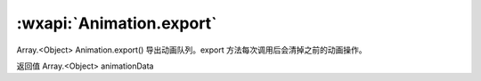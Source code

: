 :wxapi:`Animation.export`
============================================

Array.<Object> Animation.export()
导出动画队列。export 方法每次调用后会清掉之前的动画操作。

返回值
Array.<Object>
animationData
